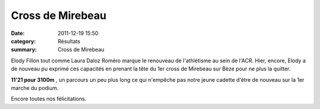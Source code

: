 Cross de Mirebeau
=================

:date: 2011-12-19 15:50
:category: Résultats
:summary: Cross de Mirebeau

|P1000605| Elody Fillon tout comme Laura Daloz Roméro marque le renouveau de l'athlétisme au sein de l'ACR. Hier, encore, Elody a de nouveau pu exprimé ces capacités en prenant la tête du 1er cross de Mirebeau sur Bèze pour ne plus la quitter.


**11'21 pour 3100m** , un parcours un peu plus long ce qui n'empêche pas notre jeune cadette d'être de nouveau sur la 1er marche du podium.


Encore toutes nos félicitations.

.. |P1000605| image:: http://assets.acr-dijon.org/old/httpimgover-blogcom225x3000120862coursescourses-2011cross-de-talant-p1000605.JPG
